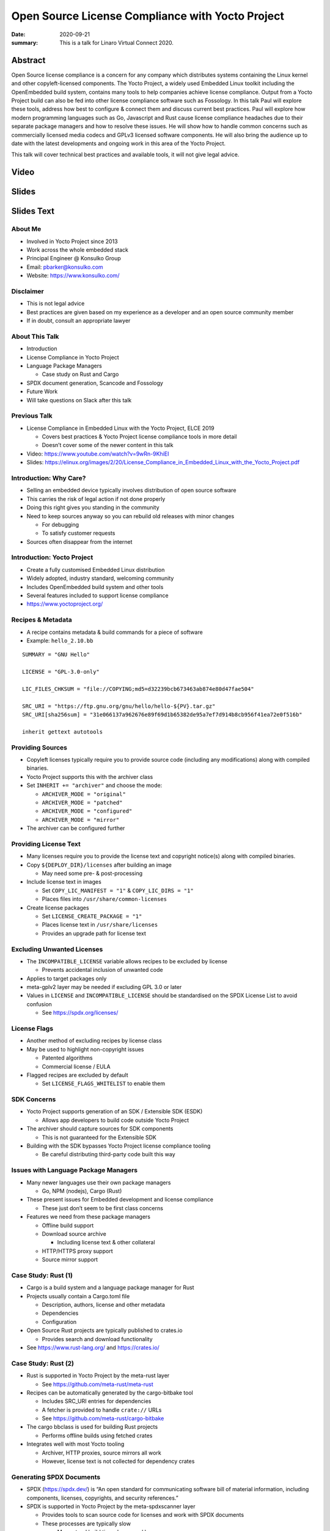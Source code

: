 Open Source License Compliance with Yocto Project
=================================================

:date: 2020-09-21
:summary: This is a talk for Linaro Virtual Connect 2020.

Abstract
--------

Open Source license compliance is a concern for any company which distributes
systems containing the Linux kernel and other copyleft-licensed components.
The Yocto Project, a widely used Embedded Linux toolkit including the
OpenEmbedded build system, contains many tools to help companies achieve
license compliance. Output from a Yocto Project build can also be fed into
other license compliance software such as Fossology. In this talk Paul will
explore these tools, address how best to configure & connect them and discuss
current best practices. Paul will explore how modern programming languages
such as Go, Javascript and Rust cause license compliance headaches due to
their separate package managers and how to resolve these issues. He will show
how to handle common concerns such as commercially licensed media codecs and
GPLv3 licensed software components. He will also bring the audience up to
date with the latest developments and ongoing work in this area of the Yocto
Project.

This talk will cover technical best practices and available tools, it will
not give legal advice.

Video
-----

.. youtube:: HILbAIeCTR8

Slides
------

.. raw:: html

    <div style="position:relative; padding-bottom:65%; margin-bottom: 1.4em">
        <iframe style="width:100%; height:100%; position:absolute; left:0px; top:0px;"
            src="//www.slideshare.net/slideshow/embed_code/key/2Ue9oiwUIrLb1y"
            frameborder="0" marginwidth="0" marginheight="0" scrolling="no" allowfullscreen>
        </iframe>
    </div>

Slides Text
-----------

About Me
~~~~~~~~

-  Involved in Yocto Project since 2013

-  Work across the whole embedded stack

-  Principal Engineer @ Konsulko Group

-  Email: pbarker@konsulko.com

-  Website: https://www.konsulko.com/

Disclaimer
~~~~~~~~~~

-  This is not legal advice

-  Best practices are given based on my experience as a developer and an
   open source community member

-  If in doubt, consult an appropriate lawyer

About This Talk
~~~~~~~~~~~~~~~

-  Introduction

-  License Compliance in Yocto Project

-  Language Package Managers

   -  Case study on Rust and Cargo

-  SPDX document generation, Scancode and Fossology

-  Future Work

-  Will take questions on Slack after this talk

Previous Talk
~~~~~~~~~~~~~

-  License Compliance in Embedded Linux with the Yocto Project, ELCE
   2019

   -  Covers best practices & Yocto Project license compliance tools in
      more detail
   -  Doesn’t cover some of the newer content in this talk

-  Video: https://www.youtube.com/watch?v=9wRn-9KhiEI

-  Slides:
   https://elinux.org/images/2/20/License_Compliance_in_Embedded_Linux_with_the_Yocto_Project.pdf

Introduction: Why Care?
~~~~~~~~~~~~~~~~~~~~~~~

-  Selling an embedded device typically involves distribution of open
   source software

-  This carries the risk of legal action if not done properly

-  Doing this right gives you standing in the community

-  Need to keep sources anyway so you can rebuild old releases with
   minor changes

   -  For debugging
   -  To satisfy customer requests

-  Sources often disappear from the internet

Introduction: Yocto Project
~~~~~~~~~~~~~~~~~~~~~~~~~~~

-  Create a fully customised Embedded Linux distribution

-  Widely adopted, industry standard, welcoming community

-  Includes OpenEmbedded build system and other tools

-  Several features included to support license compliance

-  https://www.yoctoproject.org/

Recipes & Metadata
~~~~~~~~~~~~~~~~~~

-  A recipe contains metadata & build commands for a piece of software

-  Example: ``hello_2.10.bb``

::

   SUMMARY = "GNU Hello"

   LICENSE = "GPL-3.0-only"

   LIC_FILES_CHKSUM = "file://COPYING;md5=d32239bcb673463ab874e80d47fae504"

   SRC_URI = "https://ftp.gnu.org/gnu/hello/hello-${PV}.tar.gz"
   SRC_URI[sha256sum] = "31e066137a962676e89f69d1b65382de95a7ef7d914b8cb956f41ea72e0f516b"

   inherit gettext autotools

Providing Sources
~~~~~~~~~~~~~~~~~

-  Copyleft licenses typically require you to provide source code
   (including any modifications) along with compiled binaries.

-  Yocto Project supports this with the archiver class

-  Set ``INHERIT += "archiver"`` and choose the mode:

   -  ``ARCHIVER_MODE = "original"``
   -  ``ARCHIVER_MODE = "patched"``
   -  ``ARCHIVER_MODE = "configured"``
   -  ``ARCHIVER_MODE = "mirror"``

-  The archiver can be configured further

Providing License Text
~~~~~~~~~~~~~~~~~~~~~~

-  Many licenses require you to provide the license text and copyright
   notice(s) along with compiled binaries.

-  Copy ``${DEPLOY_DIR}/licenses`` after building an image

   -  May need some pre- & post-processing

-  Include license text in images

   -  Set ``COPY_LIC_MANIFEST = "1"`` & ``COPY_LIC_DIRS = "1"``
   -  Places files into ``/usr/share/common-licenses``

-  Create license packages

   -  Set ``LICENSE_CREATE_PACKAGE = "1"``
   -  Places license text in ``/usr/share/licenses``
   -  Provides an upgrade path for license text

Excluding Unwanted Licenses
~~~~~~~~~~~~~~~~~~~~~~~~~~~

-  The ``INCOMPATIBLE_LICENSE`` variable allows recipes to be excluded
   by license

   -  Prevents accidental inclusion of unwanted code

-  Applies to target packages only

-  meta-gplv2 layer may be needed if excluding GPL 3.0 or later

-  Values in ``LICENSE`` and ``INCOMPATIBLE_LICENSE`` should be
   standardised on the SPDX License List to avoid confusion

   -  See https://spdx.org/licenses/

License Flags
~~~~~~~~~~~~~

-  Another method of excluding recipes by license class

-  May be used to highlight non-copyright issues

   -  Patented algorithms
   -  Commercial license / EULA

-  Flagged recipes are excluded by default

   -  Set ``LICENSE_FLAGS_WHITELIST`` to enable them

SDK Concerns
~~~~~~~~~~~~

-  Yocto Project supports generation of an SDK / Extensible SDK (ESDK)

   -  Allows app developers to build code outside Yocto Project

-  The archiver should capture sources for SDK components

   -  This is not guaranteed for the Extensible SDK

-  Building with the SDK bypasses Yocto Project license compliance
   tooling

   -  Be careful distributing third-party code built this way

Issues with Language Package Managers
~~~~~~~~~~~~~~~~~~~~~~~~~~~~~~~~~~~~~

-  Many newer languages use their own package managers

   -  Go, NPM (nodejs), Cargo (Rust)

-  These present issues for Embedded development and license compliance

   -  These just don’t seem to be first class concerns

-  Features we need from these package managers

   -  Offline build support
   -  Download source archive

      -  Including license text & other collateral

   -  HTTP/HTTPS proxy support
   -  Source mirror support

Case Study: Rust (1)
~~~~~~~~~~~~~~~~~~~~

-  Cargo is a build system and a language package manager for Rust

-  Projects usually contain a Cargo.toml file

   -  Description, authors, license and other metadata
   -  Dependencies
   -  Configuration

-  Open Source Rust projects are typically published to crates.io

   -  Provides search and download functionality

-  See https://www.rust-lang.org/ and https://crates.io/

Case Study: Rust (2)
~~~~~~~~~~~~~~~~~~~~

-  Rust is supported in Yocto Project by the meta-rust layer

   -  See https://github.com/meta-rust/meta-rust

-  Recipes can be automatically generated by the cargo-bitbake tool

   -  Includes SRC_URI entries for dependencies
   -  A fetcher is provided to handle ``crate://`` URLs
   -  See https://github.com/meta-rust/cargo-bitbake

-  The cargo bbclass is used for building Rust projects

   -  Performs offline builds using fetched crates

-  Integrates well with most Yocto tooling

   -  Archiver, HTTP proxies, source mirrors all work
   -  However, license text is not collected for dependency crates

Generating SPDX Documents
~~~~~~~~~~~~~~~~~~~~~~~~~

-  SPDX (https://spdx.dev/) is “An open standard for communicating
   software bill of material information, including components,
   licenses, copyrights, and security references.”

-  SPDX is supported in Yocto Project by the meta-spdxscanner layer

   -  Provides tools to scan source code for licenses and work with SPDX
      documents
   -  These processes are typically slow

      -  May extend build times by several hours
      -  Usable on release builds, may be intolerable on day-to-day dev
         builds

   -  See http://git.yoctoproject.org/cgit/cgit.cgi/meta-spdxscanner/

-  Supports scancode-toolkit for SPDX document generation

   -  Set ``INHERIT += "scancode-tk"`` in local.conf
   -  Or use ``inherit scancode-tk`` in desired recipes
   -  See https://scancode-toolkit.readthedocs.io/en/latest/

Integrating with Fossology
~~~~~~~~~~~~~~~~~~~~~~~~~~

-  Fossology is a more fully featured system for compliance scanning and
   signoff

   -  Runs as a service with a web interface and an API

-  Integration is also provided by the meta-spdxscanner layer

   -  fossology-python or fossology-rest bbclasses may be used
   -  Upload source code to a Fossology instance

-  Scanning, review and document generation is done asynchronously
   through the Fossology interface

   -  SPDX documents are not generated directly as part of the Yocto
      Project build

-  See https://www.fossology.org/

Future Work
~~~~~~~~~~~

-  Better integration with language package managers

   -  May require changes to NPM, Cargo, etc

-  Automatic generation of a plain text or HTML license document for an
   image

-  Integration with other license compliance tooling

   -  OSS Review Toolkit (https://github.com/oss-review-toolkit/ort)

-  License scanning & SPDX document generation for Yocto Project
   releases

   -  Provide a feedback loop to confirm license metadata in recipes is
      correct
   -  Non-trivial!
